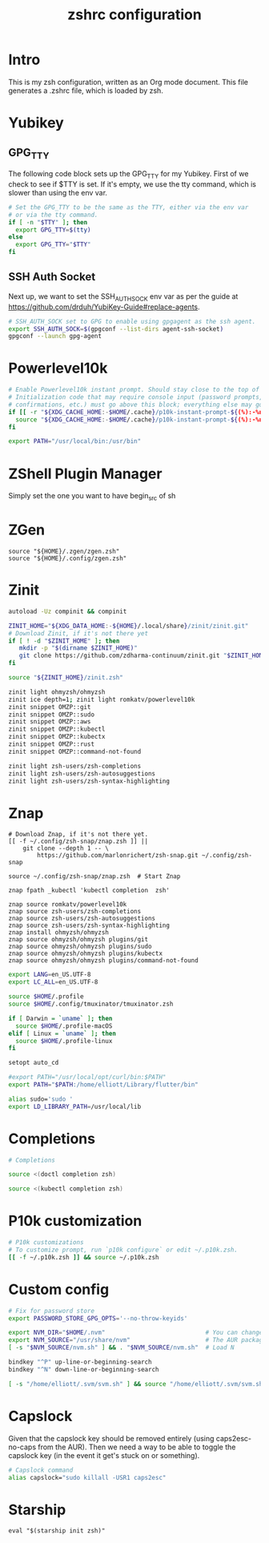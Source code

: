 #+title: zshrc configuration
#+PROPERTY: header-args:sh :tangle ./.zshrc

* Intro

This is my zsh configuration, written as an Org mode document. This file generates a .zshrc file,
which is loaded by zsh.

* Yubikey

** GPG_TTY

The following code block sets up the GPG_TTY for my Yubikey. First of we check to see if $TTY is set. If it's
empty, we use the tty command, which is slower than using the env var.

#+begin_src sh
  # Set the GPG_TTY to be the same as the TTY, either via the env var
  # or via the tty command.
  if [ -n "$TTY" ]; then
    export GPG_TTY=$(tty)
  else
    export GPG_TTY="$TTY"
  fi
#+end_src

** SSH Auth Socket

Next up, we want to set the SSH_AUTH_SOCK env var as per the guide at https://github.com/drduh/YubiKey-Guide#replace-agents.

#+begin_src sh
  # SSH_AUTH_SOCK set to GPG to enable using gpgagent as the ssh agent.
  export SSH_AUTH_SOCK=$(gpgconf --list-dirs agent-ssh-socket)
  gpgconf --launch gpg-agent
#+end_src

* Powerlevel10k

#+begin_src sh
  # Enable Powerlevel10k instant prompt. Should stay close to the top of ~/.zshrc.
  # Initialization code that may require console input (password prompts, [y/n]
  # confirmations, etc.) must go above this block; everything else may go below.
  if [[ -r "${XDG_CACHE_HOME:-$HOME/.cache}/p10k-instant-prompt-${(%):-%n}.zsh" ]]; then
    source "${XDG_CACHE_HOME:-$HOME/.cache}/p10k-instant-prompt-${(%):-%n}.zsh"
  fi
#+end_src

#+begin_src sh
  export PATH="/usr/local/bin:/usr/bin"
#+end_src


* ZShell Plugin Manager

Simply set the one you want to have begin_src of sh

* ZGen

#+begin_src shell
  source "${HOME}/.zgen/zgen.zsh"
  source "${HOME}/.config/zgen.zsh"
#+end_src

* Zinit

#+begin_src sh
  autoload -Uz compinit && compinit

  ZINIT_HOME="${XDG_DATA_HOME:-${HOME}/.local/share}/zinit/zinit.git"
  # Download Zinit, if it's not there yet
  if [ ! -d "$ZINIT_HOME" ]; then
     mkdir -p "$(dirname $ZINIT_HOME)"
     git clone https://github.com/zdharma-continuum/zinit.git "$ZINIT_HOME"
  fi

  source "${ZINIT_HOME}/zinit.zsh"

  zinit light ohmyzsh/ohmyzsh
  zinit ice depth=1; zinit light romkatv/powerlevel10k
  zinit snippet OMZP::git
  zinit snippet OMZP::sudo
  zinit snippet OMZP::aws
  zinit snippet OMZP::kubectl
  zinit snippet OMZP::kubectx
  zinit snippet OMZP::rust
  zinit snippet OMZP::command-not-found

  zinit light zsh-users/zsh-completions
  zinit light zsh-users/zsh-autosuggestions
  zinit light zsh-users/zsh-syntax-highlighting
#+end_src

* Znap

#+begin_src shell
   # Download Znap, if it's not there yet.
   [[ -f ~/.config/zsh-snap/znap.zsh ]] ||
       git clone --depth 1 -- \
           https://github.com/marlonrichert/zsh-snap.git ~/.config/zsh-snap

   source ~/.config/zsh-snap/znap.zsh  # Start Znap

   znap fpath _kubectl 'kubectl completion  zsh'

   znap source romkatv/powerlevel10k
   znap source zsh-users/zsh-completions
   znap source zsh-users/zsh-autosuggestions
   znap source zsh-users/zsh-syntax-highlighting
   znap install ohmyzsh/ohmyzsh
   znap source ohmyzsh/ohmyzsh plugins/git
   znap source ohmyzsh/ohmyzsh plugins/sudo
   znap source ohmyzsh/ohmyzsh plugins/kubectx
   znap source ohmyzsh/ohmyzsh plugins/command-not-found
#+end_src

#+begin_src sh
  export LANG=en_US.UTF-8
  export LC_ALL=en_US.UTF-8

  source $HOME/.profile
  source $HOME/.config/tmuxinator/tmuxinator.zsh

  if [ Darwin = `uname` ]; then
    source $HOME/.profile-macOS
  elif [ Linux = `uname` ]; then
    source $HOME/.profile-linux
  fi

  setopt auto_cd

  #export PATH="/usr/local/opt/curl/bin:$PATH"
  export PATH="$PATH:/home/elliott/Library/flutter/bin"

  alias sudo='sudo '
  export LD_LIBRARY_PATH=/usr/local/lib
#+end_src

* Completions

#+begin_src sh
  # Completions

  source <(doctl completion zsh)

  source <(kubectl completion zsh)
#+end_src

* P10k customization

#+begin_src sh
  # P10k customizations
  # To customize prompt, run `p10k configure` or edit ~/.p10k.zsh.
  [[ -f ~/.p10k.zsh ]] && source ~/.p10k.zsh
#+end_src

* Custom config

#+begin_src sh
    # Fix for password store
    export PASSWORD_STORE_GPG_OPTS='--no-throw-keyids'

    export NVM_DIR="$HOME/.nvm"                            # You can change this if you want.
    export NVM_SOURCE="/usr/share/nvm"                     # The AUR package installs it to here.
    [ -s "$NVM_SOURCE/nvm.sh" ] && . "$NVM_SOURCE/nvm.sh"  # Load N

    bindkey "^P" up-line-or-beginning-search
    bindkey "^N" down-line-or-beginning-search

    [ -s "/home/elliott/.svm/svm.sh" ] && source "/home/elliott/.svm/svm.sh"
#+end_src

* Capslock
Given that the capslock key should be removed entirely (using caps2esc-no-caps from the AUR). Then we need a way to be able to toggle the capslock key (in the event it get's stuck on or something).

#+begin_src sh
  # Capslock command
  alias capslock="sudo killall -USR1 caps2esc"
#+end_src

* Starship

#+begin_src shell
  eval "$(starship init zsh)"
#+end_src
